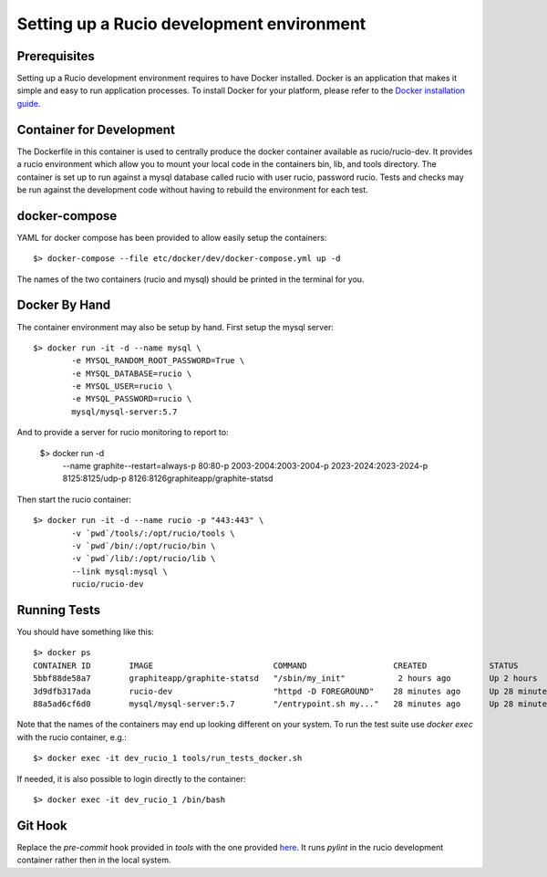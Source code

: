 ==========================================
Setting up a Rucio development environment
==========================================

Prerequisites
--------------

Setting up a Rucio development environment requires to have Docker installed. Docker is an
application that makes it simple and easy to run application processes. To install Docker for
your platform, please refer to the `Docker installation guide <https://docs.docker.com/install/>`_.

Container for Development
-------------------------

The Dockerfile in this container is used to centrally produce the docker container available as rucio/rucio-dev. It
provides a rucio environment which allow you to mount your local code in the containers bin, lib, and tools directory. The
container is set up to run against a mysql database called rucio with user rucio, password rucio. Tests and checks may be
run against the development code without having to rebuild the environment for each test.

docker-compose
--------------

YAML for docker compose has been provided to allow easily setup the containers::

   $> docker-compose --file etc/docker/dev/docker-compose.yml up -d

The names of the two containers (rucio and mysql) should be printed in the terminal for you.

Docker By Hand
--------------

The container environment may also be setup by hand. First setup the mysql server::

   $> docker run -it -d --name mysql \
           -e MYSQL_RANDOM_ROOT_PASSWORD=True \
           -e MYSQL_DATABASE=rucio \
           -e MYSQL_USER=rucio \
           -e MYSQL_PASSWORD=rucio \
           mysql/mysql-server:5.7

And to provide a server for rucio monitoring to report to:

  $> docker run -d\
                --name graphite\
                --restart=always\
                -p 80:80\
                -p 2003-2004:2003-2004\
                -p 2023-2024:2023-2024\
                -p 8125:8125/udp\
                -p 8126:8126\
                graphiteapp/graphite-statsd

Then start the rucio container::

   $> docker run -it -d --name rucio -p "443:443" \
           -v `pwd`/tools/:/opt/rucio/tools \
           -v `pwd`/bin/:/opt/rucio/bin \
           -v `pwd`/lib/:/opt/rucio/lib \
           --link mysql:mysql \
           rucio/rucio-dev


Running Tests
-------------

You should have something like this::

   $> docker ps
   CONTAINER ID        IMAGE                         COMMAND                  CREATED             STATUS                    PORTS                        NAMES
   5bbf88de58a7        graphiteapp/graphite-statsd   "/sbin/my_init"           2 hours ago        Up 2 hours                0.0.0.0:80->80/tcp, ...     dev_graphite_1
   3d9dfb317ada        rucio-dev                     "httpd -D FOREGROUND"    28 minutes ago      Up 28 minutes             0.0.0.0:443->443/tcp        dev_rucio_1
   88a5ad6cf6d0        mysql/mysql-server:5.7        "/entrypoint.sh my..."   28 minutes ago      Up 28 minutes (healthy)   3306/tcp, 33060/tcp         dev_mysql_1


Note that the names of the containers may end up looking different on your system. To run the test suite use `docker exec` with the rucio container, e.g.::

   $> docker exec -it dev_rucio_1 tools/run_tests_docker.sh

If needed, it is also possible to login directly to the container::

   $> docker exec -it dev_rucio_1 /bin/bash

Git Hook
--------

Replace the `pre-commit` hook provided in `tools` with the one provided `here <https://github.com/rucio/rucio/blob/master/etc/docker/dev/pre-commit>`_.
It runs `pylint` in the rucio development container rather then in the local system.
